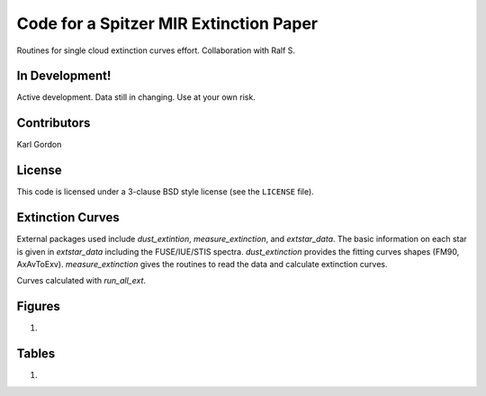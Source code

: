 Code for a Spitzer MIR Extinction Paper
=======================================

Routines for single cloud extinction curves effort.
Collaboration with Ralf S.

In Development!
---------------

Active development.
Data still in changing.
Use at your own risk.

Contributors
------------
Karl Gordon

License
-------

This code is licensed under a 3-clause BSD style license (see the
``LICENSE`` file).

Extinction Curves
-----------------

External packages used include `dust_extintion`, `measure_extinction`, and
`extstar_data`.  The basic information on each star is given in `extstar_data`
including the FUSE/IUE/STIS spectra.  `dust_extinction` provides the
fitting curves shapes (FM90, AxAvToExv).  `measure_extinction` gives the routines
to read the data and calculate extinction curves.

Curves calculated with `run_all_ext`.

Figures
-------

1.

Tables
------

1. 
